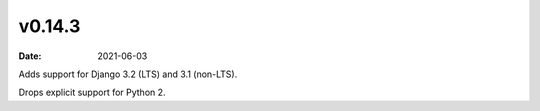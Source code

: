 v0.14.3
=======

:date: 2021-06-03

Adds support for Django 3.2 (LTS) and 3.1 (non-LTS).

Drops explicit support for Python 2.